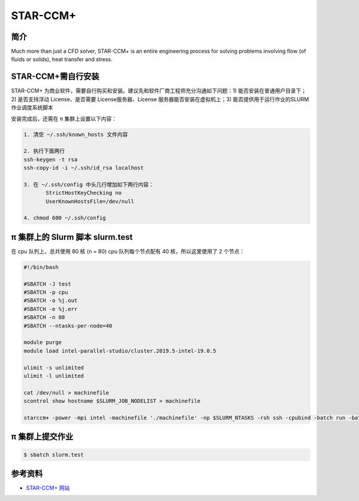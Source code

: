 .. _star-ccm:

STAR-CCM+
=========

简介
----

Much more than just a CFD solver, STAR-CCM+ is an entire engineering
process for solving problems involving flow (of fluids or solids), heat
transfer and stress.

STAR-CCM+需自行安装
--------------------

STAR-CCM+
为商业软件，需要自行购买和安装。建议先和软件厂商工程师充分沟通如下问题：1)
能否安装在普通用户目录下；2) 是否支持浮动 License、是否需要
License服务器、License 服务器能否安装在虚拟机上；3)
能否提供用于运行作业的SLURM作业调度系统脚本

安装完成后，还需在 π 集群上设置以下内容：

.. code:: bash

   1. 清空 ~/.ssh/known_hosts 文件内容

   2. 执行下面两行
   ssh-keygen -t rsa
   ssh-copy-id -i ~/.ssh/id_rsa localhost

   3. 在 ~/.ssh/config 中头几行增加如下两行内容： 
          StrictHostKeyChecking no
          UserKnownHostsFile=/dev/null

   4. chmod 600 ~/.ssh/config

π 集群上的 Slurm 脚本 slurm.test
-------------------------------------

在 cpu 队列上，总共使用 80 核 (n = 80) cpu 队列每个节点配有 40
核，所以这里使用了 2 个节点：

.. code:: bash

   #!/bin/bash

   #SBATCH -J test
   #SBATCH -p cpu
   #SBATCH -o %j.out
   #SBATCH -e %j.err
   #SBATCH -n 80
   #SBATCH --ntasks-per-node=40

   module purge
   module load intel-parallel-studio/cluster.2019.5-intel-19.0.5

   ulimit -s unlimited
   ulimit -l unlimited

   cat /dev/null > machinefile
   scontrol show hostname $SLURM_JOB_NODELIST > machinefile

   starccm+ -power -mpi intel -machinefile './machinefile' -np $SLURM_NTASKS -rsh ssh -cpubind -batch run -batch-report YOURsample.sim

π 集群上提交作业
-------------------

.. code:: bash

   $ sbatch slurm.test

参考资料
--------

-  `STAR-CCM+ 网站 <https://www.femto.eu/star-ccm/>`__
